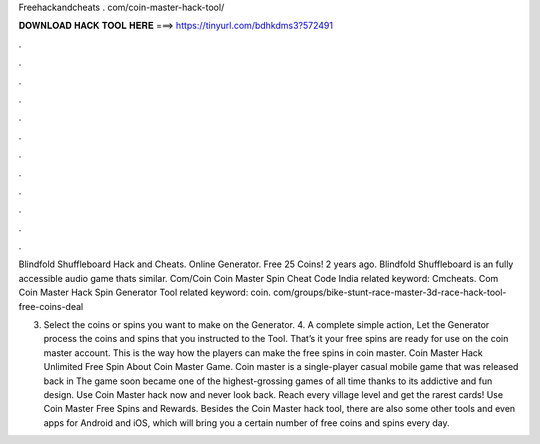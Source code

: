 Freehackandcheats . com/coin-master-hack-tool/



𝐃𝐎𝐖𝐍𝐋𝐎𝐀𝐃 𝐇𝐀𝐂𝐊 𝐓𝐎𝐎𝐋 𝐇𝐄𝐑𝐄 ===> https://tinyurl.com/bdhkdms3?572491



.



.



.



.



.



.



.



.



.



.



.



.

Blindfold Shuffleboard Hack and Cheats. Online Generator. Free 25 Coins! 2 years ago. Blindfold Shuffleboard is an fully accessible audio game thats similar. Com/Coin Coin Master Spin Cheat Code India related keyword: Cmcheats. Com Coin Master Hack Spin Generator Tool related keyword:  coin.  com/groups/bike-stunt-race-master-3d-race-hack-tool-free-coins-deal

3. Select the coins or spins you want to make on the Generator. 4. A complete simple action, Let the Generator process the coins and spins that you instructed to the Tool. That’s it your free spins are ready for use on the coin master account. This is the way how the players can make the free spins in coin master. Coin Master Hack Unlimited Free Spin About Coin Master Game. Coin master is a single-player casual mobile game that was released back in The game soon became one of the highest-grossing games of all time thanks to its addictive and fun design. Use Coin Master hack now and never look back. Reach every village level and get the rarest cards! Use Coin Master Free Spins and Rewards. Besides the Coin Master hack tool, there are also some other tools and even apps for Android and iOS, which will bring you a certain number of free coins and spins every day.
